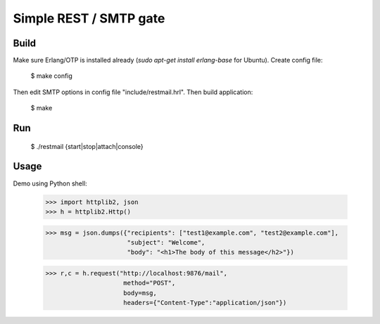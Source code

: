 Simple REST / SMTP gate
=======================

Build
-----

Make sure Erlang/OTP is installed already (`sudo apt-get install erlang-base` for Ubuntu).
Create config file:

  $ make config

Then edit SMTP options in config file "include/restmail.hrl".
Then build application:

  $ make

Run
---

  $ ./restmail {start|stop|attach|console}

Usage
------

Demo using Python shell:

  >>> import httplib2, json
  >>> h = httplib2.Http()

  >>> msg = json.dumps({"recipients": ["test1@example.com", "test2@example.com"],
                        "subject": "Welcome",
			"body": "<h1>The body of this message</h2>"})

  >>> r,c = h.request("http://localhost:9876/mail",
                       method="POST",
		       body=msg,
		       headers={"Content-Type":"application/json"})

